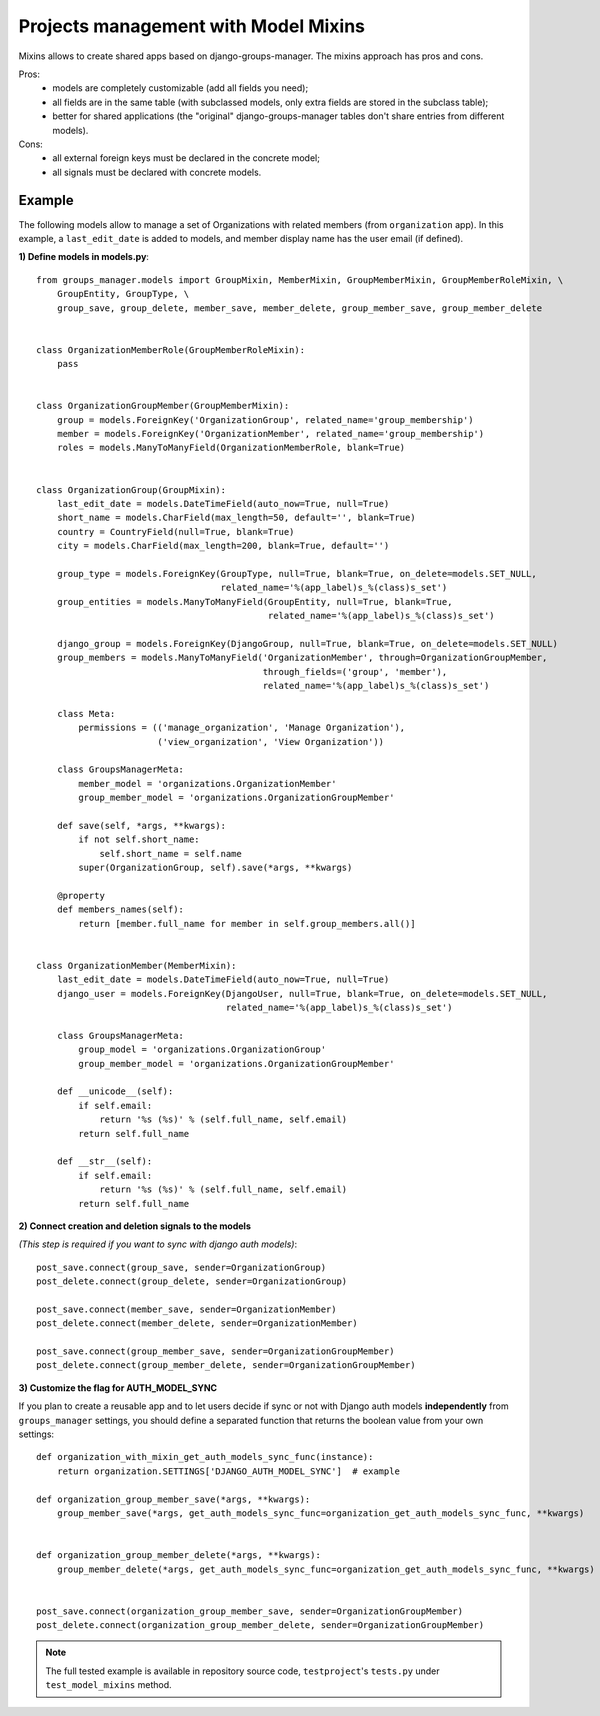 Projects management with Model Mixins
-------------------------------------

Mixins allows to create shared apps based on django-groups-manager.
The mixins approach has pros and cons.

Pros:
 - models are completely customizable (add all fields you need);
 - all fields are in the same table (with subclassed models, only extra fields are stored in the subclass table);
 - better for shared applications (the "original" django-groups-manager tables don't share entries from different models).

Cons:
 - all external foreign keys must be declared in the concrete model;
 - all signals must be declared with concrete models.

Example
^^^^^^^

The following models allow to manage a set of Organizations with related members (from ``organization`` app).
In this example, a ``last_edit_date`` is added to models, and member display name has the user email (if defined).

**1) Define models in models.py**::

    from groups_manager.models import GroupMixin, MemberMixin, GroupMemberMixin, GroupMemberRoleMixin, \
        GroupEntity, GroupType, \
        group_save, group_delete, member_save, member_delete, group_member_save, group_member_delete


    class OrganizationMemberRole(GroupMemberRoleMixin):
        pass


    class OrganizationGroupMember(GroupMemberMixin):
        group = models.ForeignKey('OrganizationGroup', related_name='group_membership')
        member = models.ForeignKey('OrganizationMember', related_name='group_membership')
        roles = models.ManyToManyField(OrganizationMemberRole, blank=True)


    class OrganizationGroup(GroupMixin):
        last_edit_date = models.DateTimeField(auto_now=True, null=True)
        short_name = models.CharField(max_length=50, default='', blank=True)
        country = CountryField(null=True, blank=True)
        city = models.CharField(max_length=200, blank=True, default='')

        group_type = models.ForeignKey(GroupType, null=True, blank=True, on_delete=models.SET_NULL,
                                       related_name='%(app_label)s_%(class)s_set')
        group_entities = models.ManyToManyField(GroupEntity, null=True, blank=True,
                                                related_name='%(app_label)s_%(class)s_set')

        django_group = models.ForeignKey(DjangoGroup, null=True, blank=True, on_delete=models.SET_NULL)
        group_members = models.ManyToManyField('OrganizationMember', through=OrganizationGroupMember,
                                               through_fields=('group', 'member'),
                                               related_name='%(app_label)s_%(class)s_set')

        class Meta:
            permissions = (('manage_organization', 'Manage Organization'),
                           ('view_organization', 'View Organization'))

        class GroupsManagerMeta:
            member_model = 'organizations.OrganizationMember'
            group_member_model = 'organizations.OrganizationGroupMember'

        def save(self, *args, **kwargs):
            if not self.short_name:
                self.short_name = self.name
            super(OrganizationGroup, self).save(*args, **kwargs)

        @property
        def members_names(self):
            return [member.full_name for member in self.group_members.all()]


    class OrganizationMember(MemberMixin):
        last_edit_date = models.DateTimeField(auto_now=True, null=True)
        django_user = models.ForeignKey(DjangoUser, null=True, blank=True, on_delete=models.SET_NULL,
                                        related_name='%(app_label)s_%(class)s_set')

        class GroupsManagerMeta:
            group_model = 'organizations.OrganizationGroup'
            group_member_model = 'organizations.OrganizationGroupMember'

        def __unicode__(self):
            if self.email:
                return '%s (%s)' % (self.full_name, self.email)
            return self.full_name

        def __str__(self):
            if self.email:
                return '%s (%s)' % (self.full_name, self.email)
            return self.full_name


**2) Connect creation and deletion signals to the models**

*(This step is required if you want to sync with django auth models)*::

    post_save.connect(group_save, sender=OrganizationGroup)
    post_delete.connect(group_delete, sender=OrganizationGroup)

    post_save.connect(member_save, sender=OrganizationMember)
    post_delete.connect(member_delete, sender=OrganizationMember)

    post_save.connect(group_member_save, sender=OrganizationGroupMember)
    post_delete.connect(group_member_delete, sender=OrganizationGroupMember)


**3) Customize the flag for AUTH_MODEL_SYNC**

If you plan to create a reusable app and to let users decide if sync or not with Django auth models
**independently** from ``groups_manager`` settings, you should define a separated function that
returns the boolean value from your own settings:
::

    def organization_with_mixin_get_auth_models_sync_func(instance):
        return organization.SETTINGS['DJANGO_AUTH_MODEL_SYNC']  # example

    def organization_group_member_save(*args, **kwargs):
        group_member_save(*args, get_auth_models_sync_func=organization_get_auth_models_sync_func, **kwargs)


    def organization_group_member_delete(*args, **kwargs):
        group_member_delete(*args, get_auth_models_sync_func=organization_get_auth_models_sync_func, **kwargs)


    post_save.connect(organization_group_member_save, sender=OrganizationGroupMember)
    post_delete.connect(organization_group_member_delete, sender=OrganizationGroupMember)


.. note::
 The full tested example is available in repository source code, ``testproject``'s ``tests.py`` under ``test_model_mixins`` method.